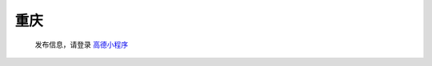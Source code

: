 重庆
=========

   发布信息，请登录 `高德小程序 <https://wia.amap.com/#/map?orgId=10016360290126318522&workMapId=1636029144756118>`_
